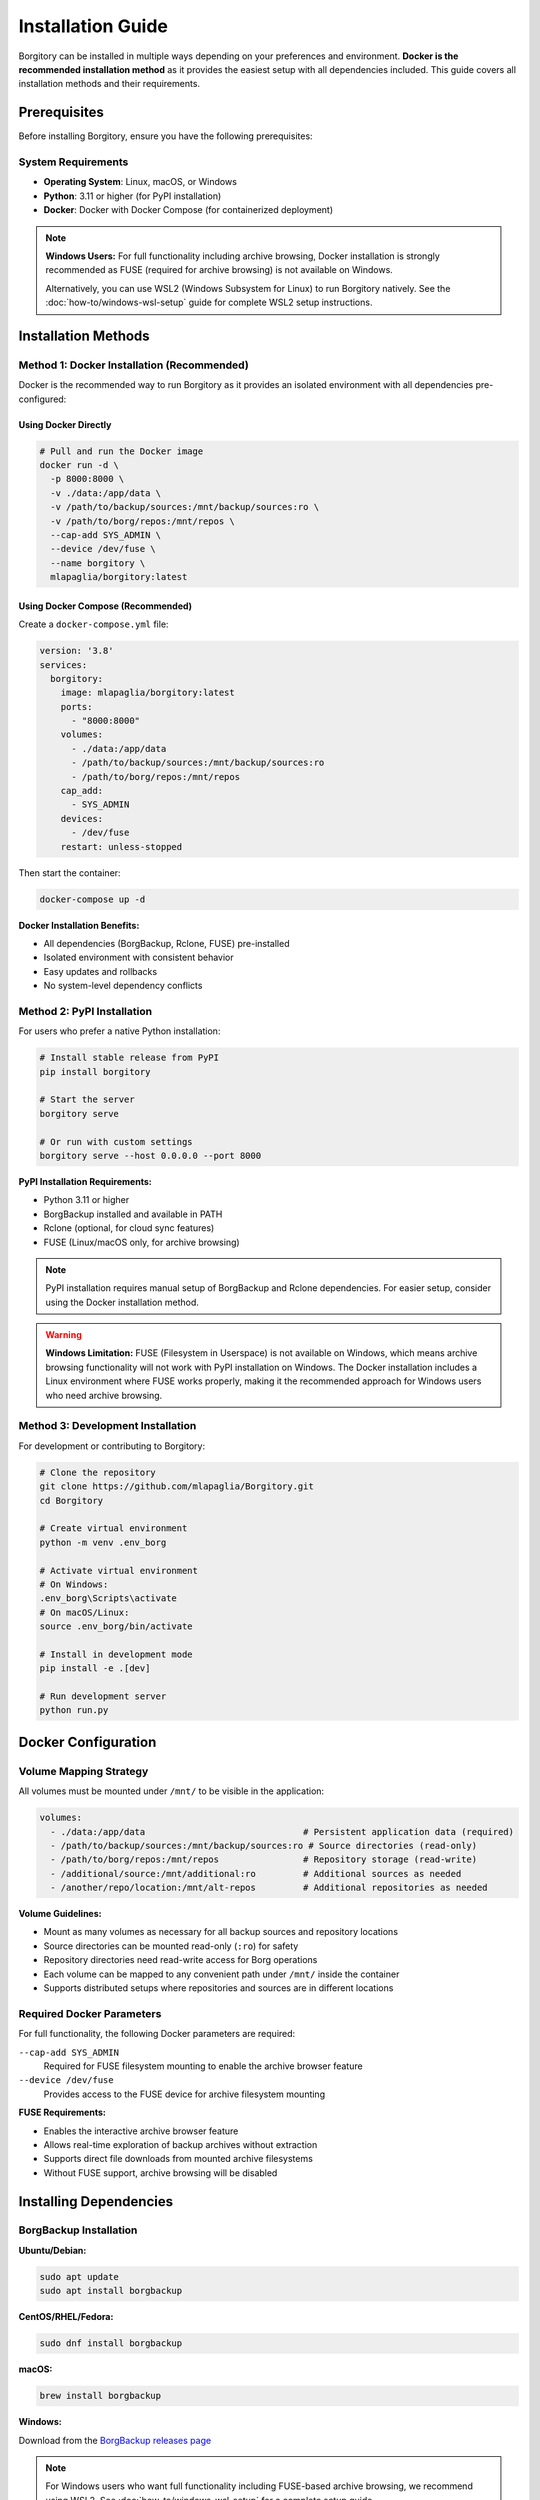 .. meta::
   :description lang=en:
      Complete installation guide for Borgitory with Docker as the recommended method, plus PyPI and source installation alternatives.
      Learn how to set up BorgBackup web interface with step-by-step instructions.

Installation Guide
==================

Borgitory can be installed in multiple ways depending on your preferences and environment. 
**Docker is the recommended installation method** as it provides the easiest setup with all dependencies included.
This guide covers all installation methods and their requirements.

Prerequisites
-------------

Before installing Borgitory, ensure you have the following prerequisites:

System Requirements
~~~~~~~~~~~~~~~~~~~

* **Operating System**: Linux, macOS, or Windows
* **Python**: 3.11 or higher (for PyPI installation)
* **Docker**: Docker with Docker Compose (for containerized deployment)

.. note::

   **Windows Users:** For full functionality including archive browsing, Docker installation 
   is strongly recommended as FUSE (required for archive browsing) is not available on Windows.
   
   Alternatively, you can use WSL2 (Windows Subsystem for Linux) to run Borgitory natively.
   See the :doc:`how-to/windows-wsl-setup` guide for complete WSL2 setup instructions.

Installation Methods
--------------------

Method 1: Docker Installation (Recommended)
~~~~~~~~~~~~~~~~~~~~~~~~~~~~~~~~~~~~~~~~~~~~

Docker is the recommended way to run Borgitory as it provides an isolated environment with all dependencies pre-configured:

Using Docker Directly
^^^^^^^^^^^^^^^^^^^^^^

.. code-block:: bash

   # Pull and run the Docker image
   docker run -d \
     -p 8000:8000 \
     -v ./data:/app/data \
     -v /path/to/backup/sources:/mnt/backup/sources:ro \
     -v /path/to/borg/repos:/mnt/repos \
     --cap-add SYS_ADMIN \
     --device /dev/fuse \
     --name borgitory \
     mlapaglia/borgitory:latest

Using Docker Compose (Recommended)
^^^^^^^^^^^^^^^^^^^^^^^^^^^^^^^^^^^

Create a ``docker-compose.yml`` file:

.. code-block:: yaml

   version: '3.8'
   services:
     borgitory:
       image: mlapaglia/borgitory:latest
       ports:
         - "8000:8000"
       volumes:
         - ./data:/app/data
         - /path/to/backup/sources:/mnt/backup/sources:ro
         - /path/to/borg/repos:/mnt/repos
       cap_add:
         - SYS_ADMIN
       devices:
         - /dev/fuse
       restart: unless-stopped

Then start the container:

.. code-block:: bash

   docker-compose up -d

**Docker Installation Benefits:**

* All dependencies (BorgBackup, Rclone, FUSE) pre-installed
* Isolated environment with consistent behavior
* Easy updates and rollbacks
* No system-level dependency conflicts

Method 2: PyPI Installation
~~~~~~~~~~~~~~~~~~~~~~~~~~~

For users who prefer a native Python installation:

.. code-block:: bash

   # Install stable release from PyPI
   pip install borgitory

   # Start the server
   borgitory serve

   # Or run with custom settings
   borgitory serve --host 0.0.0.0 --port 8000

**PyPI Installation Requirements:**

* Python 3.11 or higher
* BorgBackup installed and available in PATH
* Rclone (optional, for cloud sync features)
* FUSE (Linux/macOS only, for archive browsing)

.. note::

   PyPI installation requires manual setup of BorgBackup and Rclone dependencies.
   For easier setup, consider using the Docker installation method.

.. warning::

   **Windows Limitation:** FUSE (Filesystem in Userspace) is not available on Windows, 
   which means archive browsing functionality will not work with PyPI installation on Windows.
   The Docker installation includes a Linux environment where FUSE works properly,
   making it the recommended approach for Windows users who need archive browsing.

Method 3: Development Installation
~~~~~~~~~~~~~~~~~~~~~~~~~~~~~~~~~~

For development or contributing to Borgitory:

.. code-block:: bash

   # Clone the repository
   git clone https://github.com/mlapaglia/Borgitory.git
   cd Borgitory

   # Create virtual environment
   python -m venv .env_borg
   
   # Activate virtual environment
   # On Windows:
   .env_borg\Scripts\activate
   # On macOS/Linux:
   source .env_borg/bin/activate

   # Install in development mode
   pip install -e .[dev]

   # Run development server
   python run.py

Docker Configuration
--------------------

Volume Mapping Strategy
~~~~~~~~~~~~~~~~~~~~~~~

All volumes must be mounted under ``/mnt/`` to be visible in the application:

.. code-block:: yaml

   volumes:
     - ./data:/app/data                              # Persistent application data (required)
     - /path/to/backup/sources:/mnt/backup/sources:ro # Source directories (read-only)
     - /path/to/borg/repos:/mnt/repos                # Repository storage (read-write)
     - /additional/source:/mnt/additional:ro         # Additional sources as needed
     - /another/repo/location:/mnt/alt-repos         # Additional repositories as needed

**Volume Guidelines:**

* Mount as many volumes as necessary for all backup sources and repository locations
* Source directories can be mounted read-only (``:ro``) for safety
* Repository directories need read-write access for Borg operations
* Each volume can be mapped to any convenient path under ``/mnt/`` inside the container
* Supports distributed setups where repositories and sources are in different locations

Required Docker Parameters
~~~~~~~~~~~~~~~~~~~~~~~~~~

For full functionality, the following Docker parameters are required:

``--cap-add SYS_ADMIN``
   Required for FUSE filesystem mounting to enable the archive browser feature

``--device /dev/fuse``
   Provides access to the FUSE device for archive filesystem mounting

**FUSE Requirements:**

* Enables the interactive archive browser feature
* Allows real-time exploration of backup archives without extraction
* Supports direct file downloads from mounted archive filesystems
* Without FUSE support, archive browsing will be disabled

Installing Dependencies
-----------------------

BorgBackup Installation
~~~~~~~~~~~~~~~~~~~~~~~

**Ubuntu/Debian:**

.. code-block:: bash

   sudo apt update
   sudo apt install borgbackup

**CentOS/RHEL/Fedora:**

.. code-block:: bash

   sudo dnf install borgbackup

**macOS:**

.. code-block:: bash

   brew install borgbackup

**Windows:**

Download from the `BorgBackup releases page <https://github.com/borgbackup/borg/releases>`_

.. note::

   For Windows users who want full functionality including FUSE-based archive browsing,
   we recommend using WSL2. See :doc:`how-to/windows-wsl-setup` for a complete setup guide.

Rclone Installation (Optional)
~~~~~~~~~~~~~~~~~~~~~~~~~~~~~~

For cloud synchronization features:

**Linux:**

.. code-block:: bash

   curl https://rclone.org/install.sh | sudo bash

**macOS:**

.. code-block:: bash

   brew install rclone

**Windows:**

Download from the `Rclone downloads page <https://rclone.org/downloads/>`_

First-Time Setup
----------------

After installation, access the web interface:

1. Open http://localhost:8000 in your browser
2. Create your first admin account on the initial setup page
3. Configure your first repository in the dashboard

The application will create a local SQLite database and generate encryption keys automatically.

Configuration Options
---------------------

Environment Variables
~~~~~~~~~~~~~~~~~~~~~

Borgitory can be configured using environment variables:

``BORGITORY_HOST``
   Server host address (default: ``0.0.0.0``)

``BORGITORY_PORT``
   Server port (default: ``8000``)

``BORGITORY_DATA_DIR``
   Data directory path (default: ``./data``)

``BORGITORY_DEBUG``
   Enable debug mode (default: ``false``)

Command Line Options
~~~~~~~~~~~~~~~~~~~~

When using the PyPI installation:

.. code-block:: bash

   borgitory serve --help

   Options:
     --host TEXT      Host to bind to [default: 0.0.0.0]
     --port INTEGER   Port to bind to [default: 8000]
     --reload         Enable auto-reload for development
     --log-level TEXT Log level [default: info]
     --help           Show this message and exit

Verification
------------

To verify your installation is working correctly:

1. **Check the web interface**: Navigate to http://localhost:8000
2. **Verify BorgBackup**: The dashboard will show if BorgBackup is available
3. **Test repository creation**: Try adding a test repository
4. **Check logs**: Monitor the application logs for any errors

**Docker verification:**

.. code-block:: bash

   # Check container status
   docker-compose ps

   # View logs
   docker-compose logs -f borgitory

**PyPI verification:**

.. code-block:: bash

   # Check if borgitory command is available
   borgitory --help

   # Verify BorgBackup is available
   borg --version

Troubleshooting Installation
----------------------------

Common Issues
~~~~~~~~~~~~~

**Python Version Issues**
   Ensure you're using Python 3.11 or higher:

   .. code-block:: bash

      python --version

**BorgBackup Not Found**
   Verify BorgBackup is installed and in PATH:

   .. code-block:: bash

      borg --version
      which borg

**Docker Permission Issues**
   Ensure your user has permission to run Docker commands:

   .. code-block:: bash

      sudo usermod -aG docker $USER
      # Log out and back in

**FUSE Mount Issues**
   On some systems, you may need to install FUSE utilities:

   .. code-block:: bash

      # Ubuntu/Debian
      sudo apt install fuse3

      # CentOS/RHEL/Fedora
      sudo dnf install fuse3

For more troubleshooting information, see the :doc:`troubleshooting` guide.

Next Steps
----------

After successful installation:

1. Read the :doc:`features` overview to understand Borgitory's capabilities
2. Follow the :doc:`usage` guide for step-by-step instructions
3. Explore :doc:`how-to/index` guides for specific tasks
4. Configure :doc:`cloud-providers` for cloud synchronization
